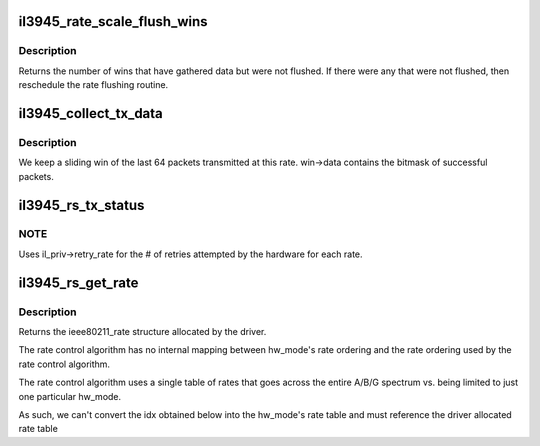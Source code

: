 .. -*- coding: utf-8; mode: rst -*-
.. src-file: drivers/net/wireless/intel/iwlegacy/3945-rs.c

.. _`il3945_rate_scale_flush_wins`:

il3945_rate_scale_flush_wins
============================

.. c:function:: int il3945_rate_scale_flush_wins(struct il3945_rs_sta *rs_sta)

    flush out the rate scale wins

    :param struct il3945_rs_sta \*rs_sta:
        *undescribed*

.. _`il3945_rate_scale_flush_wins.description`:

Description
-----------

Returns the number of wins that have gathered data but were
not flushed.  If there were any that were not flushed, then
reschedule the rate flushing routine.

.. _`il3945_collect_tx_data`:

il3945_collect_tx_data
======================

.. c:function:: void il3945_collect_tx_data(struct il3945_rs_sta *rs_sta, struct il3945_rate_scale_data *win, int success, int retries, int idx)

    Update the success/failure sliding win

    :param struct il3945_rs_sta \*rs_sta:
        *undescribed*

    :param struct il3945_rate_scale_data \*win:
        *undescribed*

    :param int success:
        *undescribed*

    :param int retries:
        *undescribed*

    :param int idx:
        *undescribed*

.. _`il3945_collect_tx_data.description`:

Description
-----------

We keep a sliding win of the last 64 packets transmitted
at this rate.  win->data contains the bitmask of successful
packets.

.. _`il3945_rs_tx_status`:

il3945_rs_tx_status
===================

.. c:function:: void il3945_rs_tx_status(void *il_rate, struct ieee80211_supported_band *sband, struct ieee80211_sta *sta, void *il_sta, struct sk_buff *skb)

    Update rate control values based on Tx results

    :param void \*il_rate:
        *undescribed*

    :param struct ieee80211_supported_band \*sband:
        *undescribed*

    :param struct ieee80211_sta \*sta:
        *undescribed*

    :param void \*il_sta:
        *undescribed*

    :param struct sk_buff \*skb:
        *undescribed*

.. _`il3945_rs_tx_status.note`:

NOTE
----

Uses il_priv->retry_rate for the # of retries attempted by
the hardware for each rate.

.. _`il3945_rs_get_rate`:

il3945_rs_get_rate
==================

.. c:function:: void il3945_rs_get_rate(void *il_r, struct ieee80211_sta *sta, void *il_sta, struct ieee80211_tx_rate_control *txrc)

    find the rate for the requested packet

    :param void \*il_r:
        *undescribed*

    :param struct ieee80211_sta \*sta:
        *undescribed*

    :param void \*il_sta:
        *undescribed*

    :param struct ieee80211_tx_rate_control \*txrc:
        *undescribed*

.. _`il3945_rs_get_rate.description`:

Description
-----------

Returns the ieee80211_rate structure allocated by the driver.

The rate control algorithm has no internal mapping between hw_mode's
rate ordering and the rate ordering used by the rate control algorithm.

The rate control algorithm uses a single table of rates that goes across
the entire A/B/G spectrum vs. being limited to just one particular
hw_mode.

As such, we can't convert the idx obtained below into the hw_mode's
rate table and must reference the driver allocated rate table

.. This file was automatic generated / don't edit.

